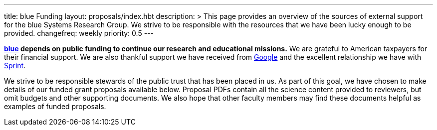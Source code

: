 ---
title: blue Funding
layout: proposals/index.hbt
description: >
  This page provides an overview of the sources of external support for the
  blue Systems Research Group. We strive to be responsible with the resources
  that we have been lucky enough to be provided.
changefreq: weekly
priority: 0.5
---

[.lead]
//
*link:/[blue] depends on public funding to continue our research and
educational missions.*
//
We are grateful to American taxpayers for their financial support.
//
We are also thankful support we have received from
http://www.google.com[Google] and the excellent relationship we have with
http://www.sprint.com[Sprint].

We strive to be responsible stewards of the public trust that has been placed
in us.
//
As part of this goal, we have chosen to make details of our funded grant
proposals available below.
//
Proposal PDFs contain all the science content provided to reviewers, but omit
budgets and other supporting documents.
//
We also hope that other faculty members may find these documents helpful as
examples of funded proposals.

// vim: ts=2:et:ft=asciidoc
